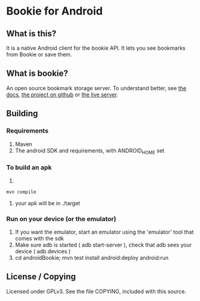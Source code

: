 
* Bookie for Android
** What is this? 
   It is a native Android client for the bookie API.
   It lets you see bookmarks from Bookie or save them.
** What is bookie?
   An open source bookmark storage server.
   To understand better, see [[http://docs.bmark.us/en/latest/index.html][the docs]], [[https://github.com/mitechie/Bookie][the project on github]] or [[https://bmark.us][the live server]].
** Building
*** Requirements
    1. Maven
    2. The android SDK and requirements, with ANDROID_HOME set
*** To build an apk
    1. 
    #+BEGIN_SRC 
    mvn compile
    #+END_SRC
    2. your apk will be in ./target
*** Run on your device (or the emulator)
    1. If you want the emulator, start an emulator using the 'emulator' tool that comes with the sdk
    2. Make sure adb is started ( adb start-server ), check that adb sees your device ( adb devices )
    3. cd androidBookie; mvn test install android:deploy android:run

** License / Copying
   Licensed under GPLv3.
   See the file COPYING, included with this source.


   
